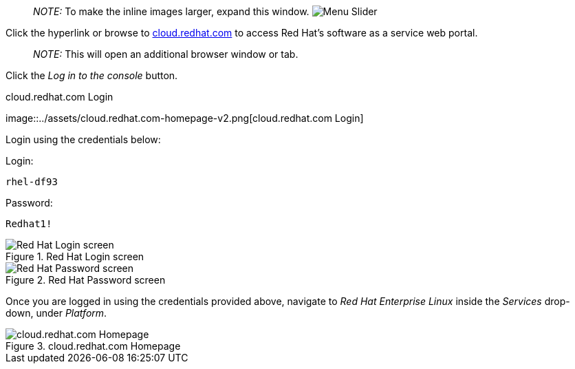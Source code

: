 ____
_NOTE:_ To make the inline images larger, expand this window.
image:../assets/slider.png[Menu Slider]
____

Click the hyperlink or browse to
https://cloud.redhat.com[cloud.redhat.com] to access Red Hat’s software
as a service web portal.

____
_NOTE:_ This will open an additional browser window or tab.
____

Click the _Log in to the console_ button.

.cloud.redhat.com Login
image::../assets/cloud.redhat.com-homepage-v2.png[cloud.redhat.com
Login]

Login using the credentials below:

Login:

[source,bash]
----
rhel-df93
----

Password:

[source,bash]
----
Redhat1!
----

.Red Hat Login screen
image::../assets/redhat-login-01.png[Red Hat Login screen]

.Red Hat Password screen
image::../assets/redhat-login-02.png[Red Hat Password screen]

Once you are logged in using the credentials provided above, navigate to
_Red Hat Enterprise Linux_ inside the _Services_ drop-down, under
_Platform_.

.cloud.redhat.com Homepage
image::../assets/rhel-menu.png[cloud.redhat.com Homepage]
